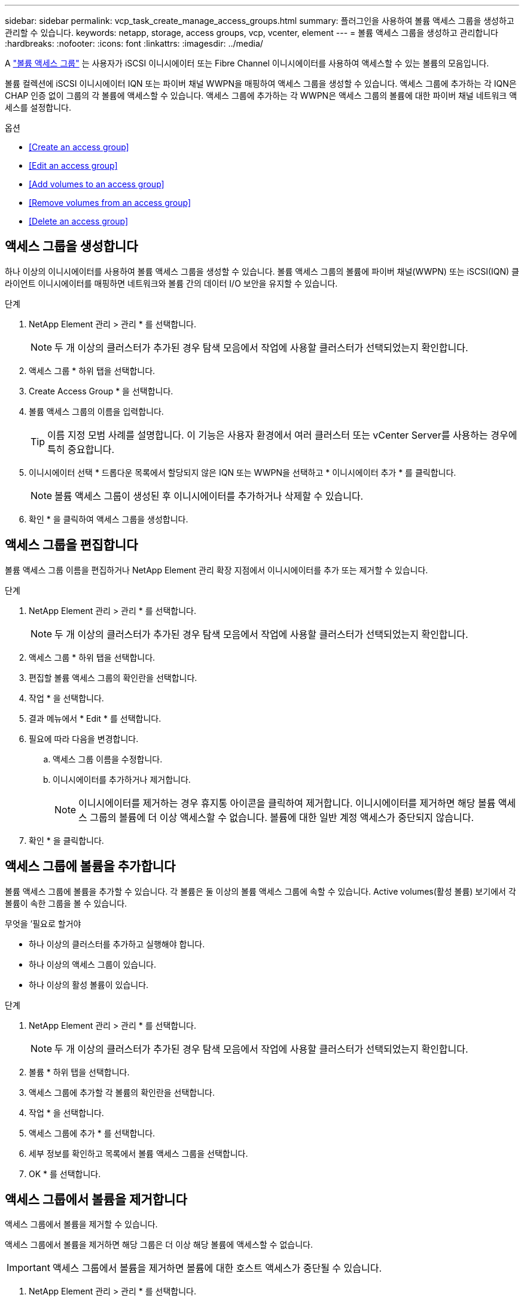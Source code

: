 ---
sidebar: sidebar 
permalink: vcp_task_create_manage_access_groups.html 
summary: 플러그인을 사용하여 볼륨 액세스 그룹을 생성하고 관리할 수 있습니다. 
keywords: netapp, storage, access groups, vcp, vcenter, element 
---
= 볼륨 액세스 그룹을 생성하고 관리합니다
:hardbreaks:
:nofooter: 
:icons: font
:linkattrs: 
:imagesdir: ../media/


[role="lead"]
A link:https://docs.netapp.com/us-en/hci/docs/concept_hci_volume_access_groups.html["볼륨 액세스 그룹"^] 는 사용자가 iSCSI 이니시에이터 또는 Fibre Channel 이니시에이터를 사용하여 액세스할 수 있는 볼륨의 모음입니다.

볼륨 컬렉션에 iSCSI 이니시에이터 IQN 또는 파이버 채널 WWPN을 매핑하여 액세스 그룹을 생성할 수 있습니다. 액세스 그룹에 추가하는 각 IQN은 CHAP 인증 없이 그룹의 각 볼륨에 액세스할 수 있습니다. 액세스 그룹에 추가하는 각 WWPN은 액세스 그룹의 볼륨에 대한 파이버 채널 네트워크 액세스를 설정합니다.

.옵션
* <<Create an access group>>
* <<Edit an access group>>
* <<Add volumes to an access group>>
* <<Remove volumes from an access group>>
* <<Delete an access group>>




== 액세스 그룹을 생성합니다

하나 이상의 이니시에이터를 사용하여 볼륨 액세스 그룹을 생성할 수 있습니다. 볼륨 액세스 그룹의 볼륨에 파이버 채널(WWPN) 또는 iSCSI(IQN) 클라이언트 이니시에이터를 매핑하면 네트워크와 볼륨 간의 데이터 I/O 보안을 유지할 수 있습니다.

.단계
. NetApp Element 관리 > 관리 * 를 선택합니다.
+

NOTE: 두 개 이상의 클러스터가 추가된 경우 탐색 모음에서 작업에 사용할 클러스터가 선택되었는지 확인합니다.

. 액세스 그룹 * 하위 탭을 선택합니다.
. Create Access Group * 을 선택합니다.
. 볼륨 액세스 그룹의 이름을 입력합니다.
+

TIP: 이름 지정 모범 사례를 설명합니다. 이 기능은 사용자 환경에서 여러 클러스터 또는 vCenter Server를 사용하는 경우에 특히 중요합니다.

. 이니시에이터 선택 * 드롭다운 목록에서 할당되지 않은 IQN 또는 WWPN을 선택하고 * 이니시에이터 추가 * 를 클릭합니다.
+

NOTE: 볼륨 액세스 그룹이 생성된 후 이니시에이터를 추가하거나 삭제할 수 있습니다.

. 확인 * 을 클릭하여 액세스 그룹을 생성합니다.




== 액세스 그룹을 편집합니다

볼륨 액세스 그룹 이름을 편집하거나 NetApp Element 관리 확장 지점에서 이니시에이터를 추가 또는 제거할 수 있습니다.

.단계
. NetApp Element 관리 > 관리 * 를 선택합니다.
+

NOTE: 두 개 이상의 클러스터가 추가된 경우 탐색 모음에서 작업에 사용할 클러스터가 선택되었는지 확인합니다.

. 액세스 그룹 * 하위 탭을 선택합니다.
. 편집할 볼륨 액세스 그룹의 확인란을 선택합니다.
. 작업 * 을 선택합니다.
. 결과 메뉴에서 * Edit * 를 선택합니다.
. 필요에 따라 다음을 변경합니다.
+
.. 액세스 그룹 이름을 수정합니다.
.. 이니시에이터를 추가하거나 제거합니다.
+

NOTE: 이니시에이터를 제거하는 경우 휴지통 아이콘을 클릭하여 제거합니다. 이니시에이터를 제거하면 해당 볼륨 액세스 그룹의 볼륨에 더 이상 액세스할 수 없습니다. 볼륨에 대한 일반 계정 액세스가 중단되지 않습니다.



. 확인 * 을 클릭합니다.




== 액세스 그룹에 볼륨을 추가합니다

볼륨 액세스 그룹에 볼륨을 추가할 수 있습니다. 각 볼륨은 둘 이상의 볼륨 액세스 그룹에 속할 수 있습니다. Active volumes(활성 볼륨) 보기에서 각 볼륨이 속한 그룹을 볼 수 있습니다.

.무엇을 &#8217;필요로 할거야
* 하나 이상의 클러스터를 추가하고 실행해야 합니다.
* 하나 이상의 액세스 그룹이 있습니다.
* 하나 이상의 활성 볼륨이 있습니다.


.단계
. NetApp Element 관리 > 관리 * 를 선택합니다.
+

NOTE: 두 개 이상의 클러스터가 추가된 경우 탐색 모음에서 작업에 사용할 클러스터가 선택되었는지 확인합니다.

. 볼륨 * 하위 탭을 선택합니다.
. 액세스 그룹에 추가할 각 볼륨의 확인란을 선택합니다.
. 작업 * 을 선택합니다.
. 액세스 그룹에 추가 * 를 선택합니다.
. 세부 정보를 확인하고 목록에서 볼륨 액세스 그룹을 선택합니다.
. OK * 를 선택합니다.




== 액세스 그룹에서 볼륨을 제거합니다

액세스 그룹에서 볼륨을 제거할 수 있습니다.

액세스 그룹에서 볼륨을 제거하면 해당 그룹은 더 이상 해당 볼륨에 액세스할 수 없습니다.


IMPORTANT: 액세스 그룹에서 볼륨을 제거하면 볼륨에 대한 호스트 액세스가 중단될 수 있습니다.

. NetApp Element 관리 > 관리 * 를 선택합니다.
+

NOTE: 두 개 이상의 클러스터가 추가된 경우 탐색 모음에서 작업에 사용할 클러스터가 선택되었는지 확인합니다.

. 볼륨 * 하위 탭을 선택합니다.
. 액세스 그룹에서 제거할 각 볼륨의 확인란을 선택합니다.
. 작업 * 을 선택합니다.
. 액세스 그룹에서 제거 * 를 선택합니다.
. 세부 정보를 확인하고 선택한 각 볼륨에 더 이상 액세스하지 않을 볼륨 액세스 그룹을 선택합니다.
. OK * 를 선택합니다.




== 액세스 그룹을 삭제합니다

NetApp Element 관리 확장 지점을 사용하여 볼륨 액세스 그룹을 삭제할 수 있습니다. 그룹을 삭제하기 전에 이니시에이터 ID를 삭제하거나 볼륨 액세스 그룹에서 볼륨을 분리하지 않아도 됩니다. 액세스 그룹을 삭제하면 볼륨에 대한 그룹 액세스가 중단됩니다.

.단계
. NetApp Element 관리 > 관리 * 를 선택합니다.
+

NOTE: 두 개 이상의 클러스터가 추가된 경우 탐색 모음에서 작업에 사용할 클러스터가 선택되었는지 확인합니다.

. 액세스 그룹 * 하위 탭을 선택합니다.
. 삭제할 액세스 그룹의 확인란을 선택합니다.
. 작업 * 을 선택합니다.
. 결과 메뉴에서 * 삭제 * 를 선택합니다.
. 작업을 확인합니다.


[discrete]
== 자세한 내용을 확인하십시오

* https://docs.netapp.com/us-en/hci/index.html["NetApp HCI 문서"^]
* https://www.netapp.com/data-storage/solidfire/documentation["SolidFire 및 요소 리소스 페이지입니다"^]

